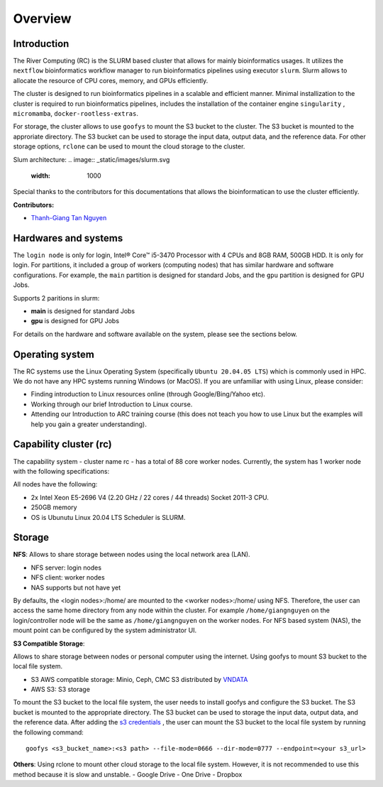 Overview
============

Introduction
------------

The River Computing (RC) is the SLURM based cluster that allows for mainly bioinformatics usages.
It utilizes the ``nextflow`` bioinformatics workflow manager to run bioinformatics pipelines using executor ``slurm``.
Slurm allows to allocate the resource of CPU cores, memory, and GPUs efficiently.


The cluster is designed to run bioinformatics pipelines in a scalable and efficient manner. Minimal 
installization to the cluster is required to run bioinformatics pipelines, includes the installation of the container
engine ``singularity`` , ``micromamba``, ``docker-rootless-extras``.


For storage, the cluster allows to use ``goofys`` to mount the S3 bucket to the cluster. The S3 bucket is mounted to the
approriate directory. The S3 bucket can be used to storage the input data, output data, and the reference data. For other
storage options, ``rclone`` can be used to mount the cloud storage to the cluster.

Slum architecture:
.. image:: _static/images/slurm.svg
    :width: 1000

Special thanks to the contributors for this documentations that allows the bioinformatican to use the cluster efficiently.

**Contributors:**

- `Thanh-Giang Tan Nguyen <https://www.linkedin.com/in/thanh-giang-tan-nguyen-761b28190/>`_


Hardwares and systems
---------------------
The ``login node`` is only for login, Intel® Core™ i5-3470 Processor with 4 CPUs and 8GB RAM, 500GB HDD. It is only for login.
For partitions, it included a group of workers (computing nodes) that has similar hardware and software configurations. For
example, the ``main`` partition is designed for standard Jobs, and the ``gpu`` partition is designed for GPU Jobs.

Supports 2 paritions in slurm:

- **main** is designed for standard Jobs

- **gpu** is designed for GPU Jobs

For details on the hardware and software available on the system, please see the sections below.

+------------+---------------------------------------------------------------------------------+----------------------------------------------------------------+---------------------------+
| Partitions | Descriptions                                                                    | Compute Nodes                                                  | Notes                     |
+============+=================================================================================+================================================================+===========================+
| main   | Support normal analysis                                                         | worker-01: 88 CPUS 254 GB RAM, 1TB SSD, 10TB HDD, Quadro 4000  |                           |
+------------+---------------------------------------------------------------------------------+----------------------------------------------------------------+---------------------------+
| gpu       | Support GPUs required analysis, such as computer vision, large languages models | worker-02: NA                                                  | NA |
+------------+---------------------------------------------------------------------------------+----------------------------------------------------------------+---------------------------+

Operating system
----------------
The RC systems use the Linux Operating System (specifically ``Ubuntu 20.04.05 LTS``) which is commonly used in HPC. We do not have any HPC systems running Windows (or MacOS). If you are unfamiliar with using Linux, please consider:

- Finding introduction to Linux resources online (through Google/Bing/Yahoo etc).
- Working through our brief Introduction to Linux course.
- Attending our Introduction to ARC training course (this does not teach you how to use Linux but the examples will help you gain a greater understanding).

Capability cluster (rc)
------------------------

The capability system - cluster name rc - has a total of 88 core worker nodes.
Currently, the system has 1 worker node with the following specifications: 

All nodes have the following:

- 2x Intel Xeon E5-2696 V4 (2.20 GHz / 22 cores / 44 threads) Socket 2011-3 CPU.
- 250GB memory
- OS is Ubunutu Linux 20.04 LTS Scheduler is SLURM.


Storage
-------
**NFS**: Allows to share storage between nodes using the local network area (LAN).

- NFS server: login nodes
- NFS client: worker nodes
- NAS supports but not have yet

By defaults, the <login nodes>:/home/ are mounted to the <worker nodes>:/home/ using NFS.
Therefore, the user can access the same home directory from any node within the cluster.
For example ``/home/giangnguyen`` on the login/controller node will be the same as ``/home/giangnguyen`` on the worker nodes.
For NFS based system (NAS), the mount point can be configured by the system administrator UI.

**S3 Compatible Storage**: 

Allows to share storage between nodes or personal computer using the internet. Using goofys to mount S3 bucket to the local file system.

- S3 AWS compatible storage: Minio, Ceph, CMC S3 distributed by `VNDATA <https://vndata.vn/>`_
- AWS S3: S3 storage

To mount the S3 bucket to the local file system, the user needs to install goofys and configure the S3 bucket.
The S3 bucket is mounted to the appropriate directory. The S3 bucket can be used to storage the input data, output data, and the reference data.
After adding the `s3 credentials <https://github.com/kahing/goofys>`_ , the user can mount the S3 bucket to the local file system by running the following command::
    
    goofys <s3_bucket_name>:<s3 path> --file-mode=0666 --dir-mode=0777 --endpoint=<your s3_url>



**Others**: Using rclone to mount other cloud storage to the local file system. However, it is not recommended to use this method because it is slow and unstable.
- Google Drive
- One Drive
- Dropbox